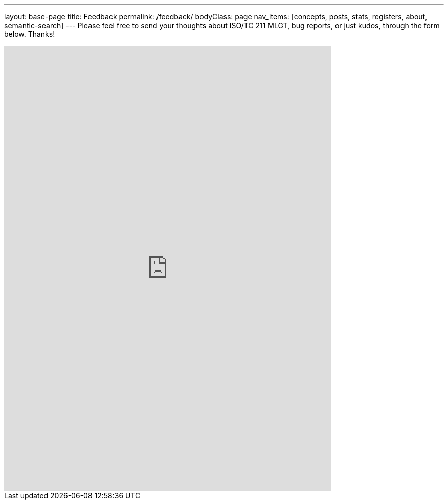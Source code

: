 ---
layout: base-page
title: Feedback
permalink: /feedback/
bodyClass: page
nav_items: [concepts, posts, stats, registers, about, semantic-search]
---
Please feel free to send your thoughts about ISO/TC 211 MLGT,
bug reports, or just kudos, through the form below. Thanks!

++++
<iframe src="https://docs.google.com/forms/d/e/1FAIpQLScdRwjGvHl1r4DamABqb1uQp7MQdsB-1s3vZHPBiKIKVNFMlQ/viewform?embedded=true" width="640" height="871" frameborder="0" marginheight="0" marginwidth="0">Loading...</iframe>
++++

